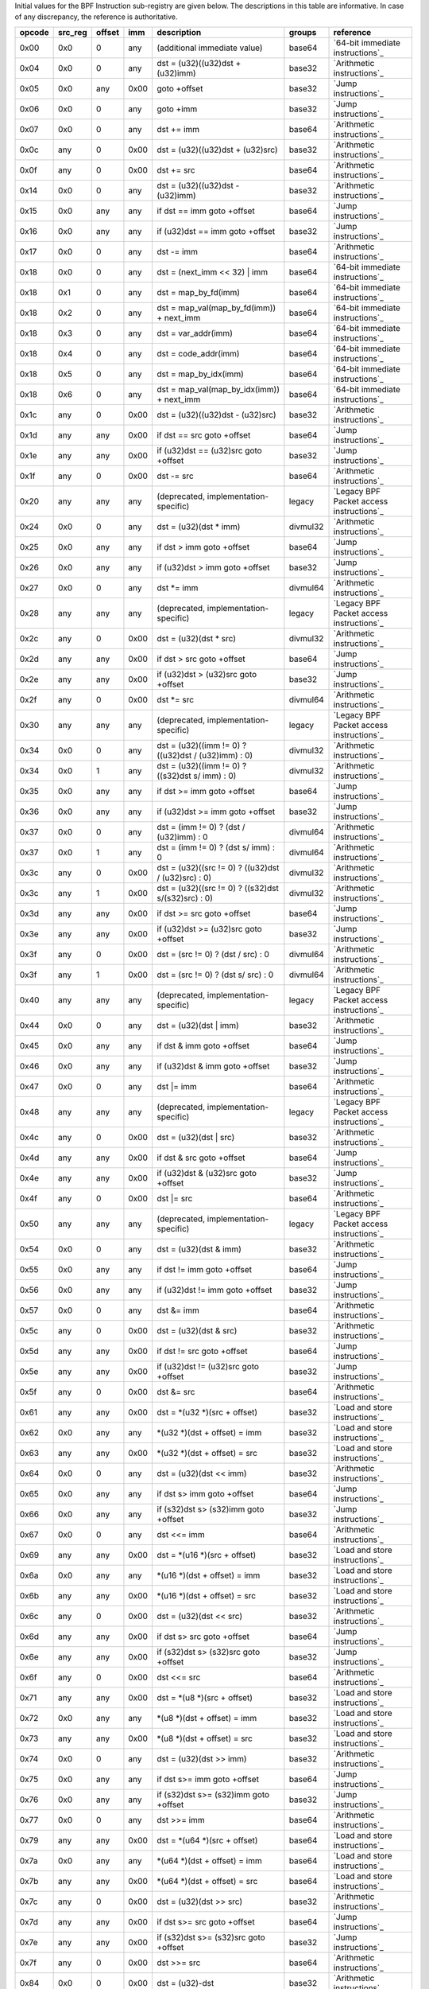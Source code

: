 Initial values for the BPF Instruction sub-registry are given below.
The descriptions in this table are informative. In case of any discrepancy, the reference
is authoritative.

======  =======  ======  ====  ======================================================  ========  ========================================
opcode  src_reg  offset  imm   description                                             groups    reference
======  =======  ======  ====  ======================================================  ========  ========================================
0x00    0x0      0       any   (additional immediate value)                            base64    `64-bit immediate instructions`_
0x04    0x0      0       any   dst = (u32)((u32)dst + (u32)imm)                        base32    `Arithmetic instructions`_
0x05    0x0      any     0x00  goto +offset                                            base32    `Jump instructions`_
0x06    0x0      0       any   goto +imm                                               base32    `Jump instructions`_
0x07    0x0      0       any   dst += imm                                              base64    `Arithmetic instructions`_
0x0c    any      0       0x00  dst = (u32)((u32)dst + (u32)src)                        base32    `Arithmetic instructions`_
0x0f    any      0       0x00  dst += src                                              base64    `Arithmetic instructions`_
0x14    0x0      0       any   dst = (u32)((u32)dst - (u32)imm)                        base32    `Arithmetic instructions`_
0x15    0x0      any     any   if dst == imm goto +offset                              base64    `Jump instructions`_
0x16    0x0      any     any   if (u32)dst == imm goto +offset                         base32    `Jump instructions`_
0x17    0x0      0       any   dst -= imm                                              base64    `Arithmetic instructions`_
0x18    0x0      0       any   dst = (next_imm << 32) | imm                            base64    `64-bit immediate instructions`_
0x18    0x1      0       any   dst = map_by_fd(imm)                                    base64    `64-bit immediate instructions`_
0x18    0x2      0       any   dst = map_val(map_by_fd(imm)) + next_imm                base64    `64-bit immediate instructions`_
0x18    0x3      0       any   dst = var_addr(imm)                                     base64    `64-bit immediate instructions`_
0x18    0x4      0       any   dst = code_addr(imm)                                    base64    `64-bit immediate instructions`_
0x18    0x5      0       any   dst = map_by_idx(imm)                                   base64    `64-bit immediate instructions`_
0x18    0x6      0       any   dst = map_val(map_by_idx(imm)) + next_imm               base64    `64-bit immediate instructions`_
0x1c    any      0       0x00  dst = (u32)((u32)dst - (u32)src)                        base32    `Arithmetic instructions`_
0x1d    any      any     0x00  if dst == src goto +offset                              base64    `Jump instructions`_
0x1e    any      any     0x00  if (u32)dst == (u32)src goto +offset                    base32    `Jump instructions`_
0x1f    any      0       0x00  dst -= src                                              base64    `Arithmetic instructions`_
0x20    any      any     any   (deprecated, implementation-specific)                   legacy    `Legacy BPF Packet access instructions`_
0x24    0x0      0       any   dst = (u32)(dst \* imm)                                 divmul32  `Arithmetic instructions`_
0x25    0x0      any     any   if dst > imm goto +offset                               base64    `Jump instructions`_
0x26    0x0      any     any   if (u32)dst > imm goto +offset                          base32    `Jump instructions`_
0x27    0x0      0       any   dst \*= imm                                             divmul64  `Arithmetic instructions`_
0x28    any      any     any   (deprecated, implementation-specific)                   legacy    `Legacy BPF Packet access instructions`_
0x2c    any      0       0x00  dst = (u32)(dst \* src)                                 divmul32  `Arithmetic instructions`_
0x2d    any      any     0x00  if dst > src goto +offset                               base64    `Jump instructions`_
0x2e    any      any     0x00  if (u32)dst > (u32)src goto +offset                     base32    `Jump instructions`_
0x2f    any      0       0x00  dst \*= src                                             divmul64  `Arithmetic instructions`_
0x30    any      any     any   (deprecated, implementation-specific)                   legacy    `Legacy BPF Packet access instructions`_
0x34    0x0      0       any   dst = (u32)((imm != 0) ? ((u32)dst / (u32)imm) : 0)     divmul32  `Arithmetic instructions`_
0x34    0x0      1       any   dst = (u32)((imm != 0) ? ((s32)dst s/ imm) : 0)         divmul32  `Arithmetic instructions`_
0x35    0x0      any     any   if dst >= imm goto +offset                              base64    `Jump instructions`_
0x36    0x0      any     any   if (u32)dst >= imm goto +offset                         base32    `Jump instructions`_
0x37    0x0      0       any   dst = (imm != 0) ? (dst / (u32)imm) : 0                 divmul64  `Arithmetic instructions`_
0x37    0x0      1       any   dst = (imm != 0) ? (dst s/ imm) : 0                     divmul64  `Arithmetic instructions`_
0x3c    any      0       0x00  dst = (u32)((src != 0) ? ((u32)dst / (u32)src) : 0)     divmul32  `Arithmetic instructions`_
0x3c    any      1       0x00  dst = (u32)((src != 0) ? ((s32)dst s/(s32)src) : 0)     divmul32  `Arithmetic instructions`_
0x3d    any      any     0x00  if dst >= src goto +offset                              base64    `Jump instructions`_
0x3e    any      any     0x00  if (u32)dst >= (u32)src goto +offset                    base32    `Jump instructions`_
0x3f    any      0       0x00  dst = (src != 0) ? (dst / src) : 0                      divmul64  `Arithmetic instructions`_
0x3f    any      1       0x00  dst = (src != 0) ? (dst s/ src) : 0                     divmul64  `Arithmetic instructions`_
0x40    any      any     any   (deprecated, implementation-specific)                   legacy    `Legacy BPF Packet access instructions`_
0x44    0x0      0       any   dst = (u32)(dst \| imm)                                 base32    `Arithmetic instructions`_
0x45    0x0      any     any   if dst & imm goto +offset                               base64    `Jump instructions`_
0x46    0x0      any     any   if (u32)dst & imm goto +offset                          base32    `Jump instructions`_
0x47    0x0      0       any   dst \|= imm                                             base64    `Arithmetic instructions`_
0x48    any      any     any   (deprecated, implementation-specific)                   legacy    `Legacy BPF Packet access instructions`_
0x4c    any      0       0x00  dst = (u32)(dst \| src)                                 base32    `Arithmetic instructions`_
0x4d    any      any     0x00  if dst & src goto +offset                               base64    `Jump instructions`_
0x4e    any      any     0x00  if (u32)dst & (u32)src goto +offset                     base32    `Jump instructions`_
0x4f    any      0       0x00  dst \|= src                                             base64    `Arithmetic instructions`_
0x50    any      any     any   (deprecated, implementation-specific)                   legacy    `Legacy BPF Packet access instructions`_
0x54    0x0      0       any   dst = (u32)(dst & imm)                                  base32    `Arithmetic instructions`_
0x55    0x0      any     any   if dst != imm goto +offset                              base64    `Jump instructions`_
0x56    0x0      any     any   if (u32)dst != imm goto +offset                         base32    `Jump instructions`_
0x57    0x0      0       any   dst &= imm                                              base64    `Arithmetic instructions`_
0x5c    any      0       0x00  dst = (u32)(dst & src)                                  base32    `Arithmetic instructions`_
0x5d    any      any     0x00  if dst != src goto +offset                              base64    `Jump instructions`_
0x5e    any      any     0x00  if (u32)dst != (u32)src goto +offset                    base32    `Jump instructions`_
0x5f    any      0       0x00  dst &= src                                              base64    `Arithmetic instructions`_
0x61    any      any     0x00  dst = \*(u32 \*)(src + offset)                          base32    `Load and store instructions`_
0x62    0x0      any     any   \*(u32 \*)(dst + offset) = imm                          base32    `Load and store instructions`_
0x63    any      any     0x00  \*(u32 \*)(dst + offset) = src                          base32    `Load and store instructions`_
0x64    0x0      0       any   dst = (u32)(dst << imm)                                 base32    `Arithmetic instructions`_
0x65    0x0      any     any   if dst s> imm goto +offset                              base64    `Jump instructions`_
0x66    0x0      any     any   if (s32)dst s> (s32)imm goto +offset                    base32    `Jump instructions`_
0x67    0x0      0       any   dst <<= imm                                             base64    `Arithmetic instructions`_
0x69    any      any     0x00  dst = \*(u16 \*)(src + offset)                          base32    `Load and store instructions`_
0x6a    0x0      any     any   \*(u16 \*)(dst + offset) = imm                          base32    `Load and store instructions`_
0x6b    any      any     0x00  \*(u16 \*)(dst + offset) = src                          base32    `Load and store instructions`_
0x6c    any      0       0x00  dst = (u32)(dst << src)                                 base32    `Arithmetic instructions`_
0x6d    any      any     0x00  if dst s> src goto +offset                              base64    `Jump instructions`_
0x6e    any      any     0x00  if (s32)dst s> (s32)src goto +offset                    base32    `Jump instructions`_
0x6f    any      0       0x00  dst <<= src                                             base64    `Arithmetic instructions`_
0x71    any      any     0x00  dst = \*(u8 \*)(src + offset)                           base32    `Load and store instructions`_
0x72    0x0      any     any   \*(u8 \*)(dst + offset) = imm                           base32    `Load and store instructions`_
0x73    any      any     0x00  \*(u8 \*)(dst + offset) = src                           base32    `Load and store instructions`_
0x74    0x0      0       any   dst = (u32)(dst >> imm)                                 base32    `Arithmetic instructions`_
0x75    0x0      any     any   if dst s>= imm goto +offset                             base64    `Jump instructions`_
0x76    0x0      any     any   if (s32)dst s>= (s32)imm goto +offset                   base32    `Jump instructions`_
0x77    0x0      0       any   dst >>= imm                                             base64    `Arithmetic instructions`_
0x79    any      any     0x00  dst = \*(u64 \*)(src + offset)                          base64    `Load and store instructions`_
0x7a    0x0      any     any   \*(u64 \*)(dst + offset) = imm                          base64    `Load and store instructions`_
0x7b    any      any     0x00  \*(u64 \*)(dst + offset) = src                          base64    `Load and store instructions`_
0x7c    any      0       0x00  dst = (u32)(dst >> src)                                 base32    `Arithmetic instructions`_
0x7d    any      any     0x00  if dst s>= src goto +offset                             base64    `Jump instructions`_
0x7e    any      any     0x00  if (s32)dst s>= (s32)src goto +offset                   base32    `Jump instructions`_
0x7f    any      0       0x00  dst >>= src                                             base64    `Arithmetic instructions`_
0x84    0x0      0       0x00  dst = (u32)-dst                                         base32    `Arithmetic instructions`_
0x85    0x0      0       any   call helper function by address                         base32    `Helper functions`_
0x85    0x1      0       any   call PC += imm                                          base32    `Program-local functions`_
0x85    0x2      0       any   call helper function by BTF ID                          base32    `Helper functions`_
0x87    0x0      0       0x00  dst = -dst                                              base32    `Arithmetic instructions`_
0x94    0x0      0       any   dst = (u32)((imm != 0)?((u32)dst % (u32)imm) : dst)     divmul32  `Arithmetic instructions`_
0x94    0x0      1       any   dst = (u32)((imm != 0) ? ((s32)dst s% imm) : dst)       divmul32  `Arithmetic instructions`_
0x95    0x0      0       0x00  return                                                  base32    `Jump instructions`_
0x97    0x0      0       any   dst = (imm != 0) ? (dst % (u32)imm) : dst               divmul64  `Arithmetic instructions`_
0x97    0x0      1       any   dst = (imm != 0) ? (dst s% imm) : dst                   divmul64  `Arithmetic instructions`_
0x9c    any      0       0x00  dst = (u32)((src != 0)?((u32)dst % (u32)src) : dst)     divmul32  `Arithmetic instructions`_
0x9c    any      1       0x00  dst = (u32)((src != 0)?((s32)dst s% (s32)src) :dst)     divmul32  `Arithmetic instructions`_
0x9f    any      0       0x00  dst = (src != 0) ? (dst % src) : dst                    divmul64  `Arithmetic instructions`_
0x9f    any      1       0x00  dst = (src != 0) ? (dst s% src) : dst                   divmul64  `Arithmetic instructions`_
0xa4    0x0      0       any   dst = (u32)(dst ^ imm)                                  base32    `Arithmetic instructions`_
0xa5    0x0      any     any   if dst < imm goto +offset                               base64    `Jump instructions`_
0xa6    0x0      any     any   if (u32)dst < imm goto +offset                          base32    `Jump instructions`_
0xa7    0x0      0       any   dst ^= imm                                              base64    `Arithmetic instructions`_
0xac    any      0       0x00  dst = (u32)(dst ^ src)                                  base32    `Arithmetic instructions`_
0xad    any      any     0x00  if dst < src goto +offset                               base64    `Jump instructions`_
0xae    any      any     0x00  if (u32)dst < (u32)src goto +offset                     base32    `Jump instructions`_
0xaf    any      0       0x00  dst ^= src                                              base64    `Arithmetic instructions`_
0xb4    0x0      0       any   dst = (u32) imm                                         base32    `Arithmetic instructions`_
0xb5    0x0      any     any   if dst <= imm goto +offset                              base64    `Jump instructions`_
0xb6    0x0      any     any   if (u32)dst <= imm goto +offset                         base32    `Jump instructions`_
0xb7    0x0      0       any   dst = imm                                               base64    `Arithmetic instructions`_
0xbc    any      0       0x00  dst = (u32) src                                         base32    `Arithmetic instructions`_
0xbc    any      8       0x00  dst = (u32) (s32) (s8) src                              base32    `Arithmetic instructions`_
0xbc    any      16      0x00  dst = (u32) (s32) (s16) src                             base32    `Arithmetic instructions`_
0xbd    any      any     0x00  if dst <= src goto +offset                              base64    `Jump instructions`_
0xbe    any      any     0x00  if (u32)dst <= (u32)src goto +offset                    base32    `Jump instructions`_
0xbf    any      0       0x00  dst = src                                               base64    `Arithmetic instructions`_
0xbf    any      8       0x00  dst = (s64) (s8) src                                    base64    `Arithmetic instructions`_
0xbf    any      16      0x00  dst = (s64) (s16) src                                   base64    `Arithmetic instructions`_
0xbf    any      32      0x00  dst = (s64) (s32) src                                   base64    `Arithmetic instructions`_
0xc3    any      any     0x00  lock \*(u32 \*)(dst + offset) += src                    atomic32  `Atomic operations`_
0xc3    any      any     0x01  src = atomic_fetch_add_32((u32 \*)(dst + offset), src)  atomic32  `Atomic operations`_
0xc3    any      any     0x40  lock \*(u32 \*)(dst + offset) \|= src                   atomic32  `Atomic operations`_
0xc3    any      any     0x41  src = atomic_fetch_or_32((u32 \*)(dst + offset), src)   atomic32  `Atomic operations`_
0xc3    any      any     0x50  lock \*(u32 \*)(dst + offset) &= src                    atomic32  `Atomic operations`_
0xc3    any      any     0x51  src = atomic_fetch_and_32((u32 \*)(dst + offset), src)  atomic32  `Atomic operations`_
0xc3    any      any     0xa0  lock \*(u32 \*)(dst + offset) ^= src                    atomic32  `Atomic operations`_
0xc3    any      any     0xa1  src = atomic_fetch_xor_32((u32 \*)(dst + offset), src)  atomic32  `Atomic operations`_
0xc3    any      any     0xe1  src = xchg_32((u32 \*)(dst + offset), src)              atomic32  `Atomic operations`_
0xc3    any      any     0xf1  r0 = cmpxchg_32((u32 \*)(dst + offset), r0, src)        atomic32  `Atomic operations`_
0xc4    0x0      0       any   dst = (u32)(dst s>> imm)                                base32    `Arithmetic instructions`_
0xc5    0x0      any     any   if dst s< imm goto +offset                              base64    `Jump instructions`_
0xc6    0x0      any     any   if (s32)dst s< (s32)imm goto +offset                    base32    `Jump instructions`_
0xc7    0x0      0       any   dst s>>= imm                                            base64    `Arithmetic instructions`_
0xcc    any      0       0x00  dst = (u32)(dst s>> src)                                base32    `Arithmetic instructions`_
0xcd    any      any     0x00  if dst s< src goto +offset                              base64    `Jump instructions`_
0xce    any      any     0x00  if (s32)dst s< (s32)src goto +offset                    base32    `Jump instructions`_
0xcf    any      0       0x00  dst s>>= src                                            base64    `Arithmetic instructions`_
0xd4    0x0      0       0x10  dst = htole16(dst)                                      base32    `Byte swap instructions`_
0xd4    0x0      0       0x20  dst = htole32(dst)                                      base32    `Byte swap instructions`_
0xd4    0x0      0       0x40  dst = htole64(dst)                                      base64    `Byte swap instructions`_
0xd5    0x0      any     any   if dst s<= imm goto +offset                             base64    `Jump instructions`_
0xd6    0x0      any     any   if (s32)dst s<= (s32)imm goto +offset                   base32    `Jump instructions`_
0xd7    0x0      0       0x10  dst = bswap16(dst)                                      base32    `Byte swap instructions`_
0xd7    0x0      0       0x20  dst = bswap32(dst)                                      base32    `Byte swap instructions`_
0xd7    0x0      0       0x40  dst = bswap64(dst)                                      base64    `Byte swap instructions`_
0xdb    any      any     0x00  lock \*(u64 \*)(dst + offset) += src                    atomic64  `Atomic operations`_
0xdb    any      any     0x01  src = atomic_fetch_add_64((u64 \*)(dst + offset), src)  atomic64  `Atomic operations`_
0xdb    any      any     0x40  lock \*(u64 \*)(dst + offset) \|= src                   atomic64  `Atomic operations`_
0xdb    any      any     0x41  src = atomic_fetch_or_64((u64 \*)(dst + offset), src)   atomic64  `Atomic operations`_
0xdb    any      any     0x50  lock \*(u64 \*)(dst + offset) &= src                    atomic64  `Atomic operations`_
0xdb    any      any     0x51  src = atomic_fetch_and_64((u64 \*)(dst + offset), src)  atomic64  `Atomic operations`_
0xdb    any      any     0xa0  lock \*(u64 \*)(dst + offset) ^= src                    atomic64  `Atomic operations`_
0xdb    any      any     0xa1  src = atomic_fetch_xor_64((u64 \*)(dst + offset), src)  atomic64  `Atomic operations`_
0xdb    any      any     0xe1  src = xchg_64((u64 \*)(dst + offset), src)              atomic64  `Atomic operations`_
0xdb    any      any     0xf1  r0 = cmpxchg_64((u64 \*)(dst + offset), r0, src)        atomic64  `Atomic operations`_
0xdc    0x0      0       0x10  dst = htobe16(dst)                                      base32    `Byte swap instructions`_
0xdc    0x0      0       0x20  dst = htobe32(dst)                                      base32    `Byte swap instructions`_
0xdc    0x0      0       0x40  dst = htobe64(dst)                                      base64    `Byte swap instructions`_
0xdd    any      any     0x00  if dst s<= src goto +offset                             base64    `Jump instructions`_
0xde    any      any     0x00  if (s32)dst s<= (s32)src goto +offset                   base32    `Jump instructions`_
======  =======  ======  ====  ======================================================  ========  ========================================
